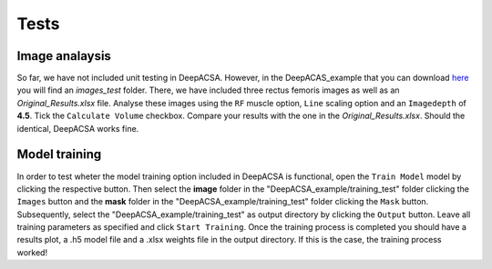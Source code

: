 .. _testlabel:

Tests
=====

Image analaysis
"""""""""""""""
So far, we have not included unit testing in DeepACSA. However, in the DeepACAS_example that you can download `here <link>`_  you will find an *images_test* folder. 
There, we have included three rectus femoris images as well as an *Original_Results.xlsx* file. Analyse these images using the ``RF`` muscle option,  ``Line`` scaling option and an ``Imagedepth`` of **4.5**. 
Tick the ``Calculate Volume`` checkbox. Compare your results with the one in the *Original_Results.xlsx*. Should the identical, DeepACSA works fine. 

Model training
""""""""""""""
In order to test wheter the model training option included in DeepACSA is functional, open the ``Train Model`` model
by clicking the respective button. Then select the **image** folder in the "DeepACSA_example/training_test" folder clicking the ``Images``
button and the **mask** folder in the "DeepACSA_example/training_test" folder clicking the ``Mask`` button. Subsequently, select the "DeepACSA_example/training_test" as 
output directory by clicking the ``Output`` button. Leave all training parameters as specified and click ``Start Training``. 
Once the training process is completed you should have a results plot, a .h5 model file and a .xlsx weights file in the output directory.
If this is the case, the training process worked!
